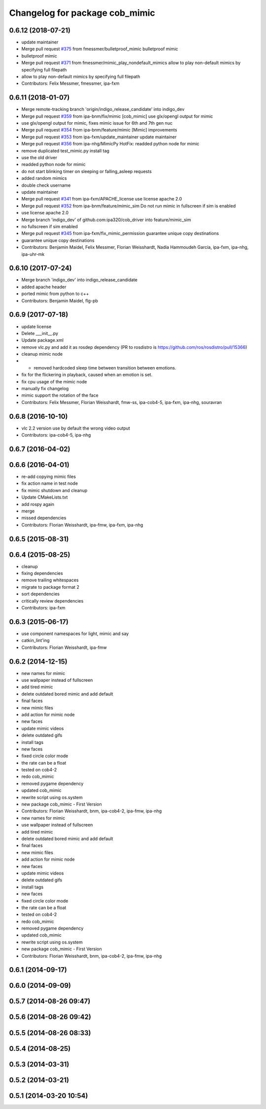 ^^^^^^^^^^^^^^^^^^^^^^^^^^^^^^^
Changelog for package cob_mimic
^^^^^^^^^^^^^^^^^^^^^^^^^^^^^^^

0.6.12 (2018-07-21)
-------------------
* update maintainer
* Merge pull request `#375 <https://github.com/ipa320/cob_driver/issues/375>`_ from fmessmer/bulletproof_mimic
  bulletproof mimic
* bulletproof mimic
* Merge pull request `#371 <https://github.com/ipa320/cob_driver/issues/371>`_ from fmessmer/mimic_play_nondefault_mimics
  allow to play non-default mimics by specifying full filepath
* allow to play non-default mimics by specifying full filepath
* Contributors: Felix Messmer, fmessmer, ipa-fxm

0.6.11 (2018-01-07)
-------------------
* Merge remote-tracking branch 'origin/indigo_release_candidate' into indigo_dev
* Merge pull request `#359 <https://github.com/ipa320/cob_driver/issues/359>`_ from ipa-bnm/fix/mimic
  [cob_mimic] use glx/opengl output for mimic
* use glx/opengl output for mimic, fixes mimic issue for 6th and 7th gen nuc
* Merge pull request `#354 <https://github.com/ipa320/cob_driver/issues/354>`_ from ipa-bnm/feature/mimic
  [Mimic] improvements
* Merge pull request `#353 <https://github.com/ipa320/cob_driver/issues/353>`_ from ipa-fxm/update_maintainer
  update maintainer
* Merge pull request `#356 <https://github.com/ipa320/cob_driver/issues/356>`_ from ipa-nhg/MimicPy
  HotFix: readded python node for mimic
* remove duplicated test_mimic.py install tag
* use the old driver
* readded python node for mimic
* do not start blinking timer on sleeping or falling_asleep requests
* added random mimics
* double check username
* update maintainer
* Merge pull request `#341 <https://github.com/ipa320/cob_driver/issues/341>`_ from ipa-fxm/APACHE_license
  use license apache 2.0
* Merge pull request `#352 <https://github.com/ipa320/cob_driver/issues/352>`_ from ipa-bnm/feature/mimic_sim
  Do not run mimic in fullscreen if sim is enabled
* use license apache 2.0
* Merge branch 'indigo_dev' of github.com:ipa320/cob_driver into feature/mimic_sim
* no fullscreen if sim enabled
* Merge pull request `#345 <https://github.com/ipa320/cob_driver/issues/345>`_ from ipa-fxm/fix_mimic_permission
  guarantee unique copy destinations
* guarantee unique copy destinations
* Contributors: Benjamin Maidel, Felix Messmer, Florian Weisshardt, Nadia Hammoudeh García, ipa-fxm, ipa-nhg, ipa-uhr-mk

0.6.10 (2017-07-24)
-------------------
* Merge branch 'indigo_dev' into indigo_release_candidate
* added apache header
* ported mimic from python to c++
* Contributors: Benjamin Maidel, flg-pb

0.6.9 (2017-07-18)
------------------
* update license
* Delete ___init_\_.py
* Update package.xml
* remove vlc.py and add it as rosdep dependency (PR to rosdistro is https://github.com/ros/rosdistro/pull/15366)
* cleanup mimic node
* - removed hardcoded sleep time between transition between emotions.
* fix for the flickering in playback, caused when an emotion is set.
* fix cpu usage of the mimic node
* manually fix changelog
* mimic support the rotation of the face
* Contributors: Felix Messmer, Florian Weisshardt, fmw-ss, ipa-cob4-5, ipa-fxm, ipa-nhg, souravran

0.6.8 (2016-10-10)
------------------
* vlc 2.2 version use by default the wrong video output
* Contributors: ipa-cob4-5, ipa-nhg

0.6.7 (2016-04-02)
------------------

0.6.6 (2016-04-01)
------------------
* re-add copying mimic files
* fix action name in test node
* fix mimic shutdown and cleanup
* Update CMakeLists.txt
* add rospy again
* merge
* missed dependencies
* Contributors: Florian Weisshardt, ipa-fmw, ipa-fxm, ipa-nhg

0.6.5 (2015-08-31)
------------------

0.6.4 (2015-08-25)
------------------
* cleanup
* fixing dependencies
* remove trailing whitespaces
* migrate to package format 2
* sort dependencies
* critically review dependencies
* Contributors: ipa-fxm

0.6.3 (2015-06-17)
------------------
* use component namespaces for light, mimic and say
* catkin_lint'ing
* Contributors: Florian Weisshardt, ipa-fmw

0.6.2 (2014-12-15)
------------------
* new names for mimic
* use wallpaper instead of fullscreen
* add tired mimic
* delete outdated bored mimic and add default
* final faces
* new mimic files
* add action for mimic node
* new faces
* update mimic videos
* delete outdated gifs
* install tags
* new faces
* fixed circle color mode
* the rate can  be a float
* tested on cob4-2
* redo cob_mimic
* removed pygame dependency
* updated cob_mimic
* rewrite script using os.system
* new package cob_mimic - First Version
* Contributors: Florian Weisshardt, bnm, ipa-cob4-2, ipa-fmw, ipa-nhg

* new names for mimic
* use wallpaper instead of fullscreen
* add tired mimic
* delete outdated bored mimic and add default
* final faces
* new mimic files
* add action for mimic node
* new faces
* update mimic videos
* delete outdated gifs
* install tags
* new faces
* fixed circle color mode
* the rate can  be a float
* tested on cob4-2
* redo cob_mimic
* removed pygame dependency
* updated cob_mimic
* rewrite script using os.system
* new package cob_mimic - First Version
* Contributors: Florian Weisshardt, bnm, ipa-cob4-2, ipa-fmw, ipa-nhg

0.6.1 (2014-09-17)
------------------

0.6.0 (2014-09-09)
------------------

0.5.7 (2014-08-26 09:47)
------------------------

0.5.6 (2014-08-26 09:42)
------------------------

0.5.5 (2014-08-26 08:33)
------------------------

0.5.4 (2014-08-25)
------------------

0.5.3 (2014-03-31)
------------------

0.5.2 (2014-03-21)
------------------

0.5.1 (2014-03-20 10:54)
------------------------
